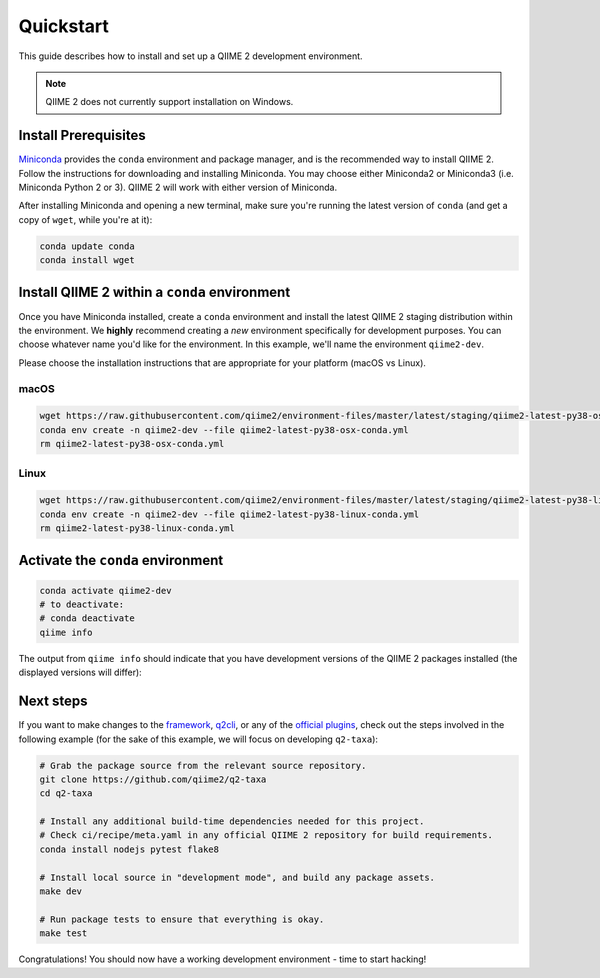 Quickstart
==========

This guide describes how to install and set up a QIIME 2 development environment.

.. note::
   QIIME 2 does not currently support installation on Windows.

Install Prerequisites
---------------------

`Miniconda`_ provides the ``conda`` environment and package manager, and is the recommended way to install QIIME 2. Follow the instructions for downloading and installing Miniconda. You may choose either Miniconda2 or Miniconda3 (i.e. Miniconda Python 2 or 3). QIIME 2 will work with either version of Miniconda.

After installing Miniconda and opening a new terminal, make sure you're running the latest version of ``conda`` (and get a copy of ``wget``, while you're at it):

.. code-block:: bash

   conda update conda
   conda install wget

Install QIIME 2 within a ``conda`` environment
----------------------------------------------

Once you have Miniconda installed, create a ``conda`` environment and install the latest QIIME 2 staging distribution within the environment. We **highly** recommend creating a *new* environment specifically for development purposes. You can choose whatever name you'd like for the environment. In this example, we'll name the environment ``qiime2-dev``.

Please choose the installation instructions that are appropriate for your platform (macOS vs Linux).


macOS
.....

.. code-block:: bash

   wget https://raw.githubusercontent.com/qiime2/environment-files/master/latest/staging/qiime2-latest-py38-osx-conda.yml
   conda env create -n qiime2-dev --file qiime2-latest-py38-osx-conda.yml
   rm qiime2-latest-py38-osx-conda.yml

Linux
.....

.. code-block:: bash

   wget https://raw.githubusercontent.com/qiime2/environment-files/master/latest/staging/qiime2-latest-py38-linux-conda.yml
   conda env create -n qiime2-dev --file qiime2-latest-py38-linux-conda.yml
   rm qiime2-latest-py38-linux-conda.yml

Activate the ``conda`` environment
----------------------------------

.. code-block:: bash

    conda activate qiime2-dev
    # to deactivate:
    # conda deactivate
    qiime info

The output from ``qiime info`` should indicate that you have development versions of the QIIME 2 packages installed (the displayed versions will differ):

.. code-block::bash

   System versions
   Python version: 3.5.4
   QIIME 2 release: 2018.2
   QIIME 2 version: 2018.2.0.dev0+2.g8e8a3f5
   q2cli version: 2018.2.0.dev0+2.gcca3a74

   Installed plugins
   alignment 2018.2.0.dev0+1.g2ae38a2
   composition 2018.2.0.dev0+2.g40587cd
   cutadapt 0+untagged.14.g5361ee2.dirty
   dada2 2018.2.0.dev0+1.g94c5f7d
   ...

Next steps
----------

If you want to make changes to the `framework`_, `q2cli`_, or any of the `official plugins`_, check out the steps involved in the following example (for the sake of this example, we will focus on developing ``q2-taxa``):

.. code-block:: bash

    # Grab the package source from the relevant source repository.
    git clone https://github.com/qiime2/q2-taxa
    cd q2-taxa

    # Install any additional build-time dependencies needed for this project.
    # Check ci/recipe/meta.yaml in any official QIIME 2 repository for build requirements.
    conda install nodejs pytest flake8

    # Install local source in "development mode", and build any package assets.
    make dev

    # Run package tests to ensure that everything is okay.
    make test

Congratulations! You should now have a working development environment - time to start hacking!

.. _`Miniconda`: https://conda.io/miniconda.html
.. _`framework`: https://github.com/qiime2/qiime2
.. _`q2cli`: https://github.com/qiime2/q2cli
.. _`official plugins`: https://github.com/qiime2?q=plugin+in%3Areadme
